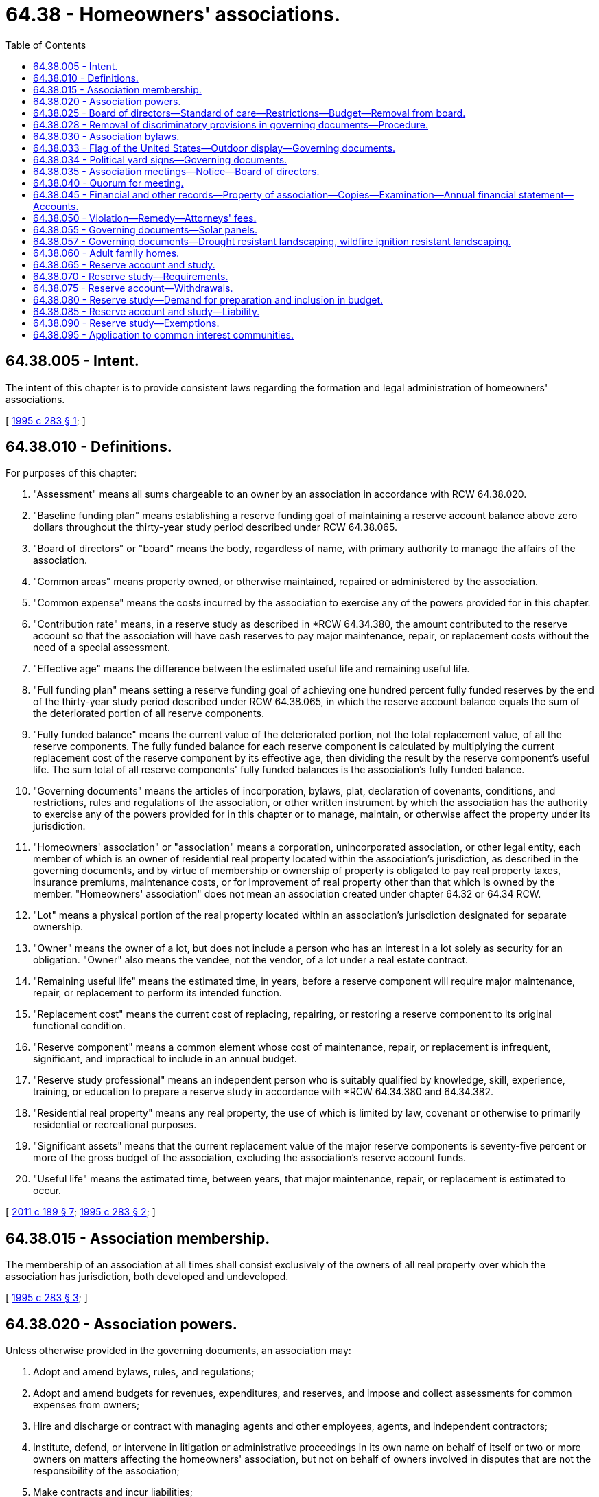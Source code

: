 = 64.38 - Homeowners' associations.
:toc:

== 64.38.005 - Intent.
The intent of this chapter is to provide consistent laws regarding the formation and legal administration of homeowners' associations.

[ http://lawfilesext.leg.wa.gov/biennium/1995-96/Pdf/Bills/Session%20Laws/House/1471-S.SL.pdf?cite=1995%20c%20283%20§%201[1995 c 283 § 1]; ]

== 64.38.010 - Definitions.
For purposes of this chapter:

. "Assessment" means all sums chargeable to an owner by an association in accordance with RCW 64.38.020.

. "Baseline funding plan" means establishing a reserve funding goal of maintaining a reserve account balance above zero dollars throughout the thirty-year study period described under RCW 64.38.065.

. "Board of directors" or "board" means the body, regardless of name, with primary authority to manage the affairs of the association.

. "Common areas" means property owned, or otherwise maintained, repaired or administered by the association.

. "Common expense" means the costs incurred by the association to exercise any of the powers provided for in this chapter.

. "Contribution rate" means, in a reserve study as described in *RCW 64.34.380, the amount contributed to the reserve account so that the association will have cash reserves to pay major maintenance, repair, or replacement costs without the need of a special assessment.

. "Effective age" means the difference between the estimated useful life and remaining useful life.

. "Full funding plan" means setting a reserve funding goal of achieving one hundred percent fully funded reserves by the end of the thirty-year study period described under RCW 64.38.065, in which the reserve account balance equals the sum of the deteriorated portion of all reserve components.

. "Fully funded balance" means the current value of the deteriorated portion, not the total replacement value, of all the reserve components. The fully funded balance for each reserve component is calculated by multiplying the current replacement cost of the reserve component by its effective age, then dividing the result by the reserve component's useful life. The sum total of all reserve components' fully funded balances is the association's fully funded balance.

. "Governing documents" means the articles of incorporation, bylaws, plat, declaration of covenants, conditions, and restrictions, rules and regulations of the association, or other written instrument by which the association has the authority to exercise any of the powers provided for in this chapter or to manage, maintain, or otherwise affect the property under its jurisdiction.

. "Homeowners' association" or "association" means a corporation, unincorporated association, or other legal entity, each member of which is an owner of residential real property located within the association's jurisdiction, as described in the governing documents, and by virtue of membership or ownership of property is obligated to pay real property taxes, insurance premiums, maintenance costs, or for improvement of real property other than that which is owned by the member. "Homeowners' association" does not mean an association created under chapter 64.32 or 64.34 RCW.

. "Lot" means a physical portion of the real property located within an association's jurisdiction designated for separate ownership.

. "Owner" means the owner of a lot, but does not include a person who has an interest in a lot solely as security for an obligation. "Owner" also means the vendee, not the vendor, of a lot under a real estate contract.

. "Remaining useful life" means the estimated time, in years, before a reserve component will require major maintenance, repair, or replacement to perform its intended function.

. "Replacement cost" means the current cost of replacing, repairing, or restoring a reserve component to its original functional condition.

. "Reserve component" means a common element whose cost of maintenance, repair, or replacement is infrequent, significant, and impractical to include in an annual budget.

. "Reserve study professional" means an independent person who is suitably qualified by knowledge, skill, experience, training, or education to prepare a reserve study in accordance with *RCW 64.34.380 and 64.34.382.

. "Residential real property" means any real property, the use of which is limited by law, covenant or otherwise to primarily residential or recreational purposes.

. "Significant assets" means that the current replacement value of the major reserve components is seventy-five percent or more of the gross budget of the association, excluding the association's reserve account funds.

. "Useful life" means the estimated time, between years, that major maintenance, repair, or replacement is estimated to occur.

[ http://lawfilesext.leg.wa.gov/biennium/2011-12/Pdf/Bills/Session%20Laws/House/1309-S.SL.pdf?cite=2011%20c%20189%20§%207[2011 c 189 § 7]; http://lawfilesext.leg.wa.gov/biennium/1995-96/Pdf/Bills/Session%20Laws/House/1471-S.SL.pdf?cite=1995%20c%20283%20§%202[1995 c 283 § 2]; ]

== 64.38.015 - Association membership.
The membership of an association at all times shall consist exclusively of the owners of all real property over which the association has jurisdiction, both developed and undeveloped.

[ http://lawfilesext.leg.wa.gov/biennium/1995-96/Pdf/Bills/Session%20Laws/House/1471-S.SL.pdf?cite=1995%20c%20283%20§%203[1995 c 283 § 3]; ]

== 64.38.020 - Association powers.
Unless otherwise provided in the governing documents, an association may:

. Adopt and amend bylaws, rules, and regulations;

. Adopt and amend budgets for revenues, expenditures, and reserves, and impose and collect assessments for common expenses from owners;

. Hire and discharge or contract with managing agents and other employees, agents, and independent contractors;

. Institute, defend, or intervene in litigation or administrative proceedings in its own name on behalf of itself or two or more owners on matters affecting the homeowners' association, but not on behalf of owners involved in disputes that are not the responsibility of the association;

. Make contracts and incur liabilities;

. Regulate the use, maintenance, repair, replacement, and modification of common areas;

. Cause additional improvements to be made as a part of the common areas;

. Acquire, hold, encumber, and convey in its own name any right, title, or interest to real or personal property;

. Grant easements, leases, licenses, and concessions through or over the common areas and petition for or consent to the vacation of streets and alleys;

. Impose and collect any payments, fees, or charges for the use, rental, or operation of the common areas;

. Impose and collect charges for late payments of assessments and, after notice and an opportunity to be heard by the board of directors or by the representative designated by the board of directors and in accordance with the procedures as provided in the bylaws or rules and regulations adopted by the board of directors, levy reasonable fines in accordance with a previously established schedule adopted by the board of directors and furnished to the owners for violation of the bylaws, rules, and regulations of the association;

. Exercise any other powers conferred by the bylaws;

. Exercise all other powers that may be exercised in this state by the same type of corporation as the association; and 

. Exercise any other powers necessary and proper for the governance and operation of the association.

[ http://lawfilesext.leg.wa.gov/biennium/1995-96/Pdf/Bills/Session%20Laws/House/1471-S.SL.pdf?cite=1995%20c%20283%20§%204[1995 c 283 § 4]; ]

== 64.38.025 - Board of directors—Standard of care—Restrictions—Budget—Removal from board.
. Except as provided in the association's governing documents or this chapter, the board of directors shall act in all instances on behalf of the association. In the performance of their duties, the officers and members of the board of directors shall exercise the degree of care and loyalty required of an officer or director of a corporation organized under chapter 24.03 RCW.

. The board of directors shall not act on behalf of the association to amend the articles of incorporation, to take any action that requires the vote or approval of the owners, to terminate the association, to elect members of the board of directors, or to determine the qualifications, powers, and duties, or terms of office of members of the board of directors; but the board of directors may fill vacancies in its membership of the unexpired portion of any term.

. Except as provided in RCW 64.90.080, 64.90.405(1) (b) and (c), and 64.90.525, within thirty days after adoption by the board of directors of any proposed regular or special budget of the association, the board shall set a date for a meeting of the owners to consider ratification of the budget not less than fourteen nor more than sixty days after mailing of the summary. Unless at that meeting the owners of a majority of the votes in the association are allocated or any larger percentage specified in the governing documents reject the budget, in person or by proxy, the budget is ratified, whether or not a quorum is present. In the event the proposed budget is rejected or the required notice is not given, the periodic budget last ratified by the owners shall be continued until such time as the owners ratify a subsequent budget proposed by the board of directors.

. As part of the summary of the budget provided to all owners, the board of directors shall disclose to the owners:

.. The current amount of regular assessments budgeted for contribution to the reserve account, the recommended contribution rate from the reserve study, and the funding plan upon which the recommended contribution rate is based;

.. If additional regular or special assessments are scheduled to be imposed, the date the assessments are due, the amount of the assessments per each owner per month or year, and the purpose of the assessments;

.. Based upon the most recent reserve study and other information, whether currently projected reserve account balances will be sufficient at the end of each year to meet the association's obligation for major maintenance, repair, or replacement of reserve components during the next thirty years;

.. If reserve account balances are not projected to be sufficient, what additional assessments may be necessary to ensure that sufficient reserve account funds will be available each year during the next thirty years, the approximate dates assessments may be due, and the amount of the assessments per owner per month or year;

.. The estimated amount recommended in the reserve account at the end of the current fiscal year based on the most recent reserve study, the projected reserve account cash balance at the end of the current fiscal year, and the percent funded at the date of the latest reserve study;

.. The estimated amount recommended in the reserve account based upon the most recent reserve study at the end of each of the next five budget years, the projected reserve account cash balance in each of those years, and the projected percent funded for each of those years; and

.. If the funding plan approved by the association is implemented, the projected reserve account cash balance in each of the next five budget years and the percent funded for each of those years.

. The owners by a majority vote of the voting power in the association present, in person or by proxy, and entitled to vote at any meeting of the owners at which a quorum is present, may remove any member of the board of directors with or without cause.

[ http://lawfilesext.leg.wa.gov/biennium/2019-20/Pdf/Bills/Session%20Laws/Senate/5334.SL.pdf?cite=2019%20c%20238%20§%20222[2019 c 238 § 222]; http://lawfilesext.leg.wa.gov/biennium/2011-12/Pdf/Bills/Session%20Laws/House/1309-S.SL.pdf?cite=2011%20c%20189%20§%208[2011 c 189 § 8]; http://lawfilesext.leg.wa.gov/biennium/1995-96/Pdf/Bills/Session%20Laws/House/1471-S.SL.pdf?cite=1995%20c%20283%20§%205[1995 c 283 § 5]; ]

== 64.38.028 - Removal of discriminatory provisions in governing documents—Procedure.
. The association, acting through a simple majority vote of its board, may amend the association's governing documents for the purpose of removing:

.. Every covenant, condition, or restriction that is void by reason of RCW 49.60.224; and

.. Every covenant, condition, restriction, or prohibition, including a right of entry or possibility of reverter, that directly or indirectly limits the use or occupancy of real property on the basis of a protected class under chapter 49.60 RCW.

. Upon the board's receipt of a written request by a member of the association that the board exercise its amending authority granted under subsection (1) of this section, the board must, within a reasonable time, amend the governing documents, as provided under this section.

. Amendments under subsection (1) of this section may be executed by any board officer.

. Amendments made under subsection (1) of this section must be recorded in the public records and state the following:

"This amendment strikes from these covenants, conditions, and restrictions those provisions that are void under RCW 49.60.224. Specifically, this amendment strikes:

.. Those provisions that forbid or restrict use, occupancy, conveyance, encumbrance, or lease of real property to individuals on the basis of a protected class under chapter 49.60 RCW; and

.. Every covenant, condition, restriction, or prohibition, including a right of entry or possibility of reverter, that directly or indirectly limits the use or occupancy of real property on the basis of a protected class under chapter 49.60 RCW."

. Board action under this section does not require the vote or approval of the owners.

. As provided in RCW 49.60.227:

.. Any owner, occupant, or tenant in the association or board may bring an action in superior court to have any provision of a written instrument that is void pursuant to RCW 49.60.224 stricken from the public records; or

.. Any owner of property subject to a written instrument that contains a provision that is void pursuant to RCW 49.60.224 may record a restrictive covenant modification as defined in RCW 49.60.227.

. Nothing in this section prohibiting discrimination based on families with children status applies to housing for older persons as defined by the federal fair housing amendments act of 1988, 42 U.S.C. Sec. 3607(b)(1) through (3), as amended by the housing for older persons act of 1995, P.L. 104-76, as enacted on December 28, 1995. Nothing in this section authorizes requirements for housing for older persons different than the requirements in the federal fair housing amendments act of 1988, 42 U.S.C. Sec. 3607(b)(1) through (3), as amended by the housing for older persons act of 1995, P.L. 104-76, as enacted on December 28, 1995.

. Except as otherwise provided in subsection (2) of this section, (a) nothing in this section creates a duty on the part of owners, occupants, tenants, associations, or boards to amend the governing documents as provided in this section, or to bring an action as authorized under this section and RCW 49.60.227; and (b) an owner, occupant, tenant, association, or board is not liable for failing to amend the governing documents or to pursue an action in court as authorized under this section and RCW 49.60.227.

[ http://lawfilesext.leg.wa.gov/biennium/2017-18/Pdf/Bills/Session%20Laws/House/2514-S.SL.pdf?cite=2018%20c%2065%20§%202[2018 c 65 § 2]; http://lawfilesext.leg.wa.gov/biennium/2005-06/Pdf/Bills/Session%20Laws/Senate/6169.SL.pdf?cite=2006%20c%2058%20§%202[2006 c 58 § 2]; ]

== 64.38.030 - Association bylaws.
Unless provided for in the governing documents, the bylaws of the association shall provide for:

. The number, qualifications, powers and duties, terms of office, and manner of electing and removing the board of directors and officers and filling vacancies;

. Election by the board of directors of the officers of the association as the bylaws specify;

. Which, if any, of its powers the board of directors or officers may delegate to other persons or to a managing agent;

. Which of its officers may prepare, execute, certify, and record amendments to the governing documents on behalf of the association; 

. The method of amending the bylaws; and

. Subject to the provisions of the governing documents, any other matters the association deems necessary and appropriate.

[ http://lawfilesext.leg.wa.gov/biennium/1995-96/Pdf/Bills/Session%20Laws/House/1471-S.SL.pdf?cite=1995%20c%20283%20§%206[1995 c 283 § 6]; ]

== 64.38.033 - Flag of the United States—Outdoor display—Governing documents.
. The governing documents may not prohibit the outdoor display of the flag of the United States by an owner or resident on the owner's or resident's property if the flag is displayed in a manner consistent with federal flag display law, 4 U.S.C. Sec. 1 et seq. The governing documents may include reasonable rules and regulations, consistent with 4 U.S.C. Sec. 1 et seq., regarding the placement and manner of display of the flag of the United States.

. The governing documents may not prohibit the installation of a flagpole for the display of the flag of the United States. The governing documents may include reasonable rules and regulations regarding the location and the size of the flagpole.

. For purposes of this section, "flag of the United States" means the flag of the United States as defined in federal flag display law, 4 U.S.C. Sec. 1 et seq., that is made of fabric, cloth, or paper and that is displayed from a staff or flagpole or in a window. For purposes of this section, "flag of the United States" does not mean a flag depiction or emblem made of lights, paint, roofing, siding, paving materials, flora, or balloons, or of any similar building, landscaping, or decorative component.

. The provisions of this section shall be construed to apply retroactively to any governing documents in effect on June 10, 2004. Any provision in a governing document in effect on June 10, 2004, that is inconsistent with this section shall be void and unenforceable.

[ http://lawfilesext.leg.wa.gov/biennium/2003-04/Pdf/Bills/Session%20Laws/House/2934.SL.pdf?cite=2004%20c%20169%20§%201[2004 c 169 § 1]; ]

== 64.38.034 - Political yard signs—Governing documents.
. The governing documents may not prohibit the outdoor display of political yard signs by an owner or resident on the owner's or resident's property before any primary or general election. The governing documents may include reasonable rules and regulations regarding the placement and manner of display of political yard signs.

. This section applies retroactively to any governing documents in effect on July 24, 2005. Any provision in a governing document in effect on July 24, 2005, that is inconsistent with this section is void and unenforceable.

[ http://lawfilesext.leg.wa.gov/biennium/2005-06/Pdf/Bills/Session%20Laws/Senate/6064-S.SL.pdf?cite=2005%20c%20179%20§%201[2005 c 179 § 1]; ]

== 64.38.035 - Association meetings—Notice—Board of directors.
. A meeting of the association must be held at least once each year. Special meetings of the association may be called by the president, a majority of the board of directors, or by owners having ten percent of the votes in the association. The association must make available to each owner of record for examination and copying minutes from the previous association meeting not more than sixty days after the meeting. Minutes of the previous association meeting must be approved at the next association meeting in accordance with the association's governing documents.

. Not less than fourteen nor more than sixty days in advance of any meeting of the association, the secretary or other officers specified in the bylaws shall provide written notice to each owner of record by:

.. Hand-delivery to the mailing address of the owner or other address designated in writing by the owner;

.. Prepaid first-class United States mail to the mailing address of the owner or to any other mailing address designated in writing by the owner; or

.. Electronic transmission to an address, location, or system designated in writing by the owner. Notice to owners by an electronic transmission complies with this section only with respect to those owners who have delivered to the secretary or other officers specified in the bylaws a written record consenting to receive electronically transmitted notices. An owner who has consented to receipt of electronically transmitted notices may revoke the consent at any time by delivering a written record of the revocation to the secretary or other officer specified in the bylaws. Consent is deemed revoked if the secretary or other officer specified in the bylaws is unable to electronically transmit two consecutive notices given in accordance with the consent.

. The notice of any meeting shall state the time and place of the meeting and the business to be placed on the agenda by the board of directors for a vote by the owners, including the general nature of any proposed amendment to the articles of incorporation, bylaws, any budget or changes in the previously approved budget that result in a change in assessment obligation, and any proposal to remove a director.

. Except as provided in this subsection, all meetings of the board of directors shall be open for observation by all owners of record and their authorized agents. The board of directors shall keep minutes of all actions taken by the board, which shall be available to all owners. Upon the affirmative vote in open meeting to assemble in closed session, the board of directors may convene in closed executive session to consider personnel matters; consult with legal counsel or consider communications with legal counsel; and discuss likely or pending litigation, matters involving possible violations of the governing documents of the association, and matters involving the possible liability of an owner to the association. The motion shall state specifically the purpose for the closed session. Reference to the motion and the stated purpose for the closed session shall be included in the minutes. The board of directors shall restrict the consideration of matters during the closed portions of meetings only to those purposes specifically exempted and stated in the motion. No motion, or other action adopted, passed, or agreed to in closed session may become effective unless the board of directors, following the closed session, reconvenes in open meeting and votes in the open meeting on such motion, or other action which is reasonably identified. The requirements of this subsection shall not require the disclosure of information in violation of law or which is otherwise exempt from disclosure.

[ http://lawfilesext.leg.wa.gov/biennium/2013-14/Pdf/Bills/Session%20Laws/House/2567-S.SL.pdf?cite=2014%20c%2020%20§%201[2014 c 20 § 1]; http://lawfilesext.leg.wa.gov/biennium/2013-14/Pdf/Bills/Session%20Laws/House/1370-S.SL.pdf?cite=2013%20c%20108%20§%201[2013 c 108 § 1]; http://lawfilesext.leg.wa.gov/biennium/1995-96/Pdf/Bills/Session%20Laws/House/1471-S.SL.pdf?cite=1995%20c%20283%20§%207[1995 c 283 § 7]; ]

== 64.38.040 - Quorum for meeting.
Unless the governing documents specify a different percentage, a quorum is present throughout any meeting of the association if the owners to which thirty-four percent of the votes of the association are allocated are present in person or by proxy at the beginning of the meeting.

[ http://lawfilesext.leg.wa.gov/biennium/1995-96/Pdf/Bills/Session%20Laws/House/1471-S.SL.pdf?cite=1995%20c%20283%20§%208[1995 c 283 § 8]; ]

== 64.38.045 - Financial and other records—Property of association—Copies—Examination—Annual financial statement—Accounts.
. The association or its managing agent shall keep financial and other records sufficiently detailed to enable the association to fully declare to each owner the true statement of its financial status. All financial and other records of the association, including but not limited to checks, bank records, and invoices, in whatever form they are kept, are the property of the association. Each association managing agent shall turn over all original books and records to the association immediately upon termination of the management relationship with the association, or upon such other demand as is made by the board of directors. An association managing agent is entitled to keep copies of association records. All records which the managing agent has turned over to the association shall be made reasonably available for the examination and copying by the managing agent.

. All records of the association, including the names and addresses of owners and other occupants of the lots, shall be available for examination by all owners, holders of mortgages on the lots, and their respective authorized agents on reasonable advance notice during normal working hours at the offices of the association or its managing agent. The association shall not release the unlisted telephone number of any owner. The association may impose and collect a reasonable charge for copies and any reasonable costs incurred by the association in providing access to records.

. At least annually, the association shall prepare, or cause to be prepared, a financial statement of the association. The financial statements of associations with annual assessments of fifty thousand dollars or more shall be audited at least annually by an independent certified public accountant, but the audit may be waived if sixty-seven percent of the votes cast by owners, in person or by proxy, at a meeting of the association at which a quorum is present, vote each year to waive the audit.

. The funds of the association shall be kept in accounts in the name of the association and shall not be commingled with the funds of any other association, nor with the funds of any manager of the association or any other person responsible for the custody of such funds.

[ http://lawfilesext.leg.wa.gov/biennium/1995-96/Pdf/Bills/Session%20Laws/House/1471-S.SL.pdf?cite=1995%20c%20283%20§%209[1995 c 283 § 9]; ]

== 64.38.050 - Violation—Remedy—Attorneys' fees.
Any violation of the provisions of this chapter entitles an aggrieved party to any remedy provided by law or in equity. The court, in an appropriate case, may award reasonable attorneys' fees to the prevailing party.

[ http://lawfilesext.leg.wa.gov/biennium/1995-96/Pdf/Bills/Session%20Laws/House/1471-S.SL.pdf?cite=1995%20c%20283%20§%2010[1995 c 283 § 10]; ]

== 64.38.055 - Governing documents—Solar panels.
. The governing documents may not prohibit the installation of a solar energy panel by an owner or resident on the owner's or resident's property as long as the solar energy panel:

.. Meets applicable health and safety standards and requirements imposed by state and local permitting authorities;

.. If used to heat water, is certified by the solar rating certification corporation or another nationally recognized certification agency. Certification must be for the solar energy panel and for installation; and

.. If used to produce electricity, meets all applicable safety and performance standards established by the national electric code, the institute of electrical and electronics engineers, accredited testing laboratories, such as underwriters laboratories, and, where applicable, rules of the utilities and transportation commission regarding safety and reliability.

. The governing documents may:

.. Prohibit the visibility of any part of a roof-mounted solar energy panel above the roofline;

.. Permit the attachment of a solar energy panel to the slope of a roof facing a street only if:

... The solar energy panel conforms to the slope of the roof; and

... The top edge of the solar energy panel is parallel to the roof ridge; or

.. Require:

... A solar energy panel frame, a support bracket, or any visible piping or wiring to be painted to coordinate with the roofing material;

... An owner or resident to shield a ground-mounted solar energy panel if shielding the panel does not prohibit economic installation of the solar energy panel or degrade the operational performance quality of the solar energy panel by more than ten percent; or

... Owners or residents who install solar energy panels to indemnify or reimburse the association or its members for loss or damage caused by the installation, maintenance, or use of a solar energy panel.

. The governing documents may include other reasonable rules regarding the placement and manner of a solar energy panel.

. For purposes of this section, "solar energy panel" means a panel device or system or combination of panel devices or systems that relies on direct sunlight as an energy source, including a panel device or system or combination of panel devices or systems that collects sunlight for use in:

.. The heating or cooling of a structure or building;

.. The heating or pumping of water;

.. Industrial, commercial, or agricultural processes; or

.. The generation of electricity.

. This section does not apply to common areas as defined in RCW 64.38.010.

. This section applies retroactively to a governing document in effect on July 26, 2009. A provision in a governing document in effect on July 26, 2009, that is inconsistent with this section is void and unenforceable.

[ http://lawfilesext.leg.wa.gov/biennium/2009-10/Pdf/Bills/Session%20Laws/Senate/5136-S.SL.pdf?cite=2009%20c%2051%20§%201[2009 c 51 § 1]; ]

== 64.38.057 - Governing documents—Drought resistant landscaping, wildfire ignition resistant landscaping.
. The governing documents may not prohibit the installation of drought resistant landscaping or wildfire ignition resistant landscaping. However, the governing documents may include reasonable rules regarding the placement and aesthetic appearance of drought resistant landscaping or wildfire ignition resistant landscaping, as long as the rules do not render the use of drought resistant landscaping or wildfire ignition resistant landscaping unreasonably costly or otherwise effectively infeasible.

. If a property is located within the geographic designation of an order of a drought condition issued by the department of ecology under RCW 43.83B.405, an association may not sanction or impose a fine or assessment against an owner, or resident on the owner's property, for reducing or eliminating the watering of vegetation or lawns for the duration of the drought condition order.

. Nothing in this section may be construed to prohibit or restrict the establishment and maintenance of a fire buffer within the building ignition zone.

. The definitions in this subsection apply throughout this section unless the context clearly requires otherwise.

.. "Building ignition zone" means a building and surrounding area up to two hundred feet from the foundation.

.. "Drought resistant landscaping" means the use of any noninvasive vegetation adapted to arid or dry conditions, stone, or landscaping rock.

.. "Firewise" means the firewise communities program developed by the national fire protection association, which encourages local solutions for wildfire safety by involving homeowners, community leaders, planners, developers, firefighters, and others in the effort to protect people and property from wildfire risks.

.. "Wildfire ignition resistant landscaping" includes:

... Any landscaping tools or techniques, or noninvasive vegetation, that do not readily ignite from a flame or other ignition source; or

... The use of firewise methods to reduce ignition risk in a building ignition zone.

[ http://lawfilesext.leg.wa.gov/biennium/2019-20/Pdf/Bills/Session%20Laws/House/1165.SL.pdf?cite=2020%20c%209%20§%202[2020 c 9 § 2]; ]

== 64.38.060 - Adult family homes.
. To effectuate the public policy of chapter 70.128 RCW, the governing documents may not limit, directly or indirectly:

.. Persons with disabilities from living in an adult family home licensed under chapter 70.128 RCW; or

.. Persons and legal entities from operating adult family homes licensed under chapter 70.128 RCW, whether for-profit or nonprofit, to provide services covered under chapter 70.128 RCW. However, this subsection does not prohibit application of reasonable nondiscriminatory regulation, including but not limited to landscaping standards or regulation of sign location or size, that applies to all residential property subject to the governing documents.

. This section applies retroactively to any governing documents in effect on July 26, 2009. Any provision in a governing document in effect on or after July 26, 2009, that is inconsistent with subsection (1) of this section is unenforceable to the extent of the conflict.

[ http://lawfilesext.leg.wa.gov/biennium/2009-10/Pdf/Bills/Session%20Laws/House/1935-S2.SL.pdf?cite=2009%20c%20530%20§%204[2009 c 530 § 4]; ]

== 64.38.065 - Reserve account and study.
. An association is encouraged to establish a reserve account with a financial institution to fund major maintenance, repair, and replacement of common elements, including limited common elements that will require major maintenance, repair, or replacement within thirty years. If the association establishes a reserve account, the account must be in the name of the association. The board of directors is responsible for administering the reserve account.

. Except as provided in RCW 64.90.080 and 64.90.545, unless doing so would impose an unreasonable hardship, an association with significant assets shall prepare and update a reserve study, in accordance with the association's governing documents and this chapter. The initial reserve study must be based upon a visual site inspection conducted by a reserve study professional.

. Except as provided in RCW 64.90.080 and 64.90.545, unless doing so would impose an unreasonable hardship, the association shall update the reserve study annually. At least every three years, an updated reserve study must be prepared and based upon a visual site inspection conducted by a reserve study professional.

. The decisions relating to the preparation and updating of a reserve study must be made by the board of directors in the exercise of the reasonable discretion of the board. The decisions must include whether a reserve study will be prepared or updated, and whether the assistance of a reserve study professional will be utilized.

[ http://lawfilesext.leg.wa.gov/biennium/2019-20/Pdf/Bills/Session%20Laws/Senate/5334.SL.pdf?cite=2019%20c%20238%20§%20223[2019 c 238 § 223]; http://lawfilesext.leg.wa.gov/biennium/2011-12/Pdf/Bills/Session%20Laws/House/1309-S.SL.pdf?cite=2011%20c%20189%20§%209[2011 c 189 § 9]; ]

== 64.38.070 - Reserve study—Requirements.
. A reserve study as described in RCW 64.38.065 is supplemental to the association's operating and maintenance budget. In preparing a reserve study, the association shall estimate the anticipated major maintenance, repair, and replacement costs, whose infrequent and significant nature make them impractical to be included in an annual budget.

. A reserve study must include:

.. A reserve component list, including any reserve component that would cost more than one percent of the annual budget of the association, not including the reserve account, for major maintenance, repair, or replacement. If one of these reserve components is not included in the reserve study, the study should provide commentary explaining the basis for its exclusion. The study must also include quantities and estimates for the useful life of each reserve component, remaining useful life of each reserve component, and current major maintenance, repair, or replacement cost for each reserve component;

.. The date of the study, and a statement that the study meets the requirements of this section;

.. The following level of reserve study performed:

... Level I: Full reserve study funding analysis and plan;

... Level II: Update with visual site inspection; or

... Level III: Update with no visual site inspection;

.. The association's reserve account balance;

.. The percentage of the fully funded balance that the reserve account is funded;

.. Special assessments already implemented or planned;

.. Interest and inflation assumptions;

.. Current reserve account contribution rates for a full funding plan and baseline funding plan;

.. A recommended reserve account contribution rate, a contribution rate for a full funding plan to achieve one hundred percent fully funded reserves by the end of the thirty-year study period, a baseline funding plan to maintain the reserve balance above zero throughout the thirty-year study period without special assessments, and a contribution rate recommended by the reserve study professional;

.. A projected reserve account balance for thirty years and a funding plan to pay for projected costs from that reserve account balance without reliance on future unplanned special assessments; and

.. A statement on whether the reserve study was prepared with the assistance of a reserve study professional.

. A reserve study must also include the following disclosure: "This reserve study should be reviewed carefully. It may not include all common and limited common element components that will require major maintenance, repair, or replacement in future years, and may not include regular contributions to a reserve account for the cost of such maintenance, repair, or replacement. The failure to include a component in a reserve study, or to provide contributions to a reserve account for a component, may, under some circumstances, require you to pay on demand as a special assessment your share of common expenses for the cost of major maintenance, repair, or replacement of a reserve component."

[ http://lawfilesext.leg.wa.gov/biennium/2011-12/Pdf/Bills/Session%20Laws/House/1309-S.SL.pdf?cite=2011%20c%20189%20§%2010[2011 c 189 § 10]; ]

== 64.38.075 - Reserve account—Withdrawals.
An association may withdraw funds from its reserve account to pay for unforeseen or unbudgeted costs that are unrelated to maintenance, repair, or replacement of the reserve components. The board of directors shall record any such withdrawal in the minute books of the association, cause notice of any such withdrawal to be hand delivered or sent prepaid by first-class United States mail to the mailing address of each owner or to any other mailing address designated in writing by the owner, and adopt a repayment schedule not to exceed twenty-four months unless it determines that repayment within twenty-four months would impose an unreasonable burden on the owners. Payment for major maintenance, repair, or replacement of the reserve components out of cycle with the reserve study projections or not included in the reserve study may be made from the reserve account without meeting the notification or repayment requirements under this section.

[ http://lawfilesext.leg.wa.gov/biennium/2011-12/Pdf/Bills/Session%20Laws/House/1309-S.SL.pdf?cite=2011%20c%20189%20§%2011[2011 c 189 § 11]; ]

== 64.38.080 - Reserve study—Demand for preparation and inclusion in budget.
. When more than three years have passed since the date of the last reserve study prepared by a reserve study professional, the owners to which at least thirty-five percent of the votes are allocated may demand, in writing, to the association that the cost of a reserve study be included in the next budget and that the study be prepared by the end of that budget year. The written demand must refer to this section. The board of directors shall, upon receipt of the written demand, provide the owners who make the demand reasonable assurance that the board will include a reserve study in the next budget and, if the budget is not rejected by a majority of the owners, will arrange for the completion of a reserve study.

. If a written demand under this section is made and a reserve study is not timely prepared, a court may order specific performance and award reasonable attorneys' fees to the prevailing party in any legal action brought to enforce this section. An association may assert unreasonable hardship as an affirmative defense in any action brought against it under this section. Without limiting this affirmative defense, an unreasonable hardship exists where the cost of preparing a reserve study would exceed five percent of the association's annual budget.

. An owner's duty to pay for common expenses is not excused because of the association's failure to comply with this section or this chapter. A budget ratified by the owners is not invalidated because of the association's failure to comply with this section or this chapter.

[ http://lawfilesext.leg.wa.gov/biennium/2011-12/Pdf/Bills/Session%20Laws/House/1309-S.SL.pdf?cite=2011%20c%20189%20§%2012[2011 c 189 § 12]; ]

== 64.38.085 - Reserve account and study—Liability.
Monetary damages or any other liability may not be awarded against or imposed upon the association, the officers or board of directors of the association, or those persons who may have provided advice or assistance to the association or its officers or directors, for failure to: Establish a reserve account; have a current reserve study prepared or updated in accordance with the requirements of this chapter; or make the reserve disclosures in accordance with this chapter.

[ http://lawfilesext.leg.wa.gov/biennium/2011-12/Pdf/Bills/Session%20Laws/House/1309-S.SL.pdf?cite=2011%20c%20189%20§%2013[2011 c 189 § 13]; ]

== 64.38.090 - Reserve study—Exemptions.
Except as provided in RCW 64.90.080 and 64.90.545, an association is not required to follow the reserve study requirements under RCW 64.38.025 and RCW 64.38.065 through 64.38.085 if the cost of the reserve study exceeds five percent of the association's annual budget, the association does not have significant assets, or there are ten or fewer homes in the association.

[ http://lawfilesext.leg.wa.gov/biennium/2019-20/Pdf/Bills/Session%20Laws/Senate/5334.SL.pdf?cite=2019%20c%20238%20§%20224[2019 c 238 § 224]; http://lawfilesext.leg.wa.gov/biennium/2011-12/Pdf/Bills/Session%20Laws/House/1309-S.SL.pdf?cite=2011%20c%20189%20§%2014[2011 c 189 § 14]; ]

== 64.38.095 - Application to common interest communities.
. This chapter does not apply to common interest communities as defined in RCW 64.90.010:

.. Created on or after July 1, 2018; or

.. That have amended their governing documents to provide that chapter 64.90 RCW will apply to the common interest community pursuant to RCW 64.90.095.

. Pursuant to RCW 64.90.080, the following provisions of chapter 64.90 RCW apply, and any inconsistent provisions of this chapter do not apply, to a common interest community created before July 1, 2018:

.. RCW 64.90.095;

.. RCW 64.90.405(1) (b) and (c);

.. RCW 64.90.525; and

.. RCW 64.90.545.

[ http://lawfilesext.leg.wa.gov/biennium/2019-20/Pdf/Bills/Session%20Laws/Senate/5334.SL.pdf?cite=2019%20c%20238%20§%20225[2019 c 238 § 225]; http://lawfilesext.leg.wa.gov/biennium/2017-18/Pdf/Bills/Session%20Laws/Senate/6175-S.SL.pdf?cite=2018%20c%20277%20§%20505[2018 c 277 § 505]; ]

